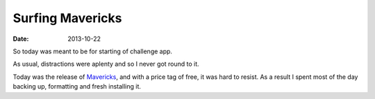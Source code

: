 Surfing Mavericks
#################

:date: 2013-10-22

So today was meant to be for starting of challenge app. 

As usual, distractions were aplenty and so I never got round to it. 

Today was the release of Mavericks_, and with a price tag of free, it was hard 
to resist. As a result I spent most of the day backing up, formatting and fresh 
installing it.

.. _Mavericks: http://www.apple.com/osx/